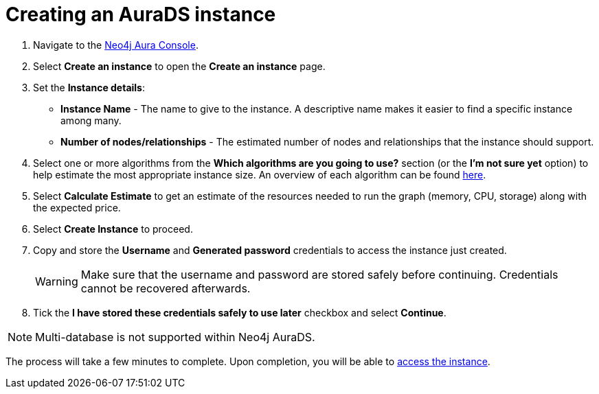 [[aurads-create]]
= Creating an AuraDS instance
:description: This page describes how to create a Neo4j AuraDS instance.

. Navigate to the https://console.neo4j.io/[Neo4j Aura Console].
. Select *Create an instance* to open the *Create an instance* page.
. Set the *Instance details*:
* *Instance Name* - The name to give to the instance. A descriptive name makes it easier to find a specific instance among many.
* *Number of nodes/relationships* - The estimated number of nodes and relationships that the instance should support.
. Select one or more algorithms from the *Which algorithms are you going to use?* section (or the *I'm not sure yet* option) to help estimate the most appropriate instance size. An overview of each algorithm can be found https://neo4j.com/docs/graph-data-science/current/algorithms/[here].
. Select *Calculate Estimate* to get an estimate of the resources needed to run the graph (memory, CPU, storage) along with the expected price.
. Select *Create Instance* to proceed.
. Copy and store the *Username* and *Generated password* credentials to access the instance just created.
+
WARNING: Make sure that the username and password are stored safely before continuing. Credentials cannot be recovered afterwards.
+
. Tick the *I have stored these credentials safely to use later* checkbox and select *Continue*.

[NOTE]
====
Multi-database is not supported within Neo4j AuraDS.
====

The process will take a few minutes to complete. Upon completion, you will be able to xref:aurads/getting-started/access.adoc[access the instance].

